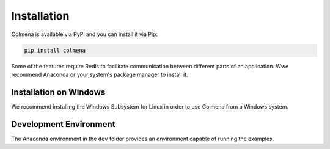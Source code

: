Installation
============

Colmena is available via PyPi and you can install it via Pip:

.. code-block:: bash

    pip install colmena

Some of the features require Redis to facilitate communication between different parts of an application.
Wwe recommend Anaconda or your system's package manager to install it.

Installation on Windows
-----------------------

We recommend installing the Windows Subsystem for Linux in order to use Colmena from a Windows system.

Development Environment
-----------------------

The Anaconda environment in the ``dev`` folder provides an environment capable of running the examples.
